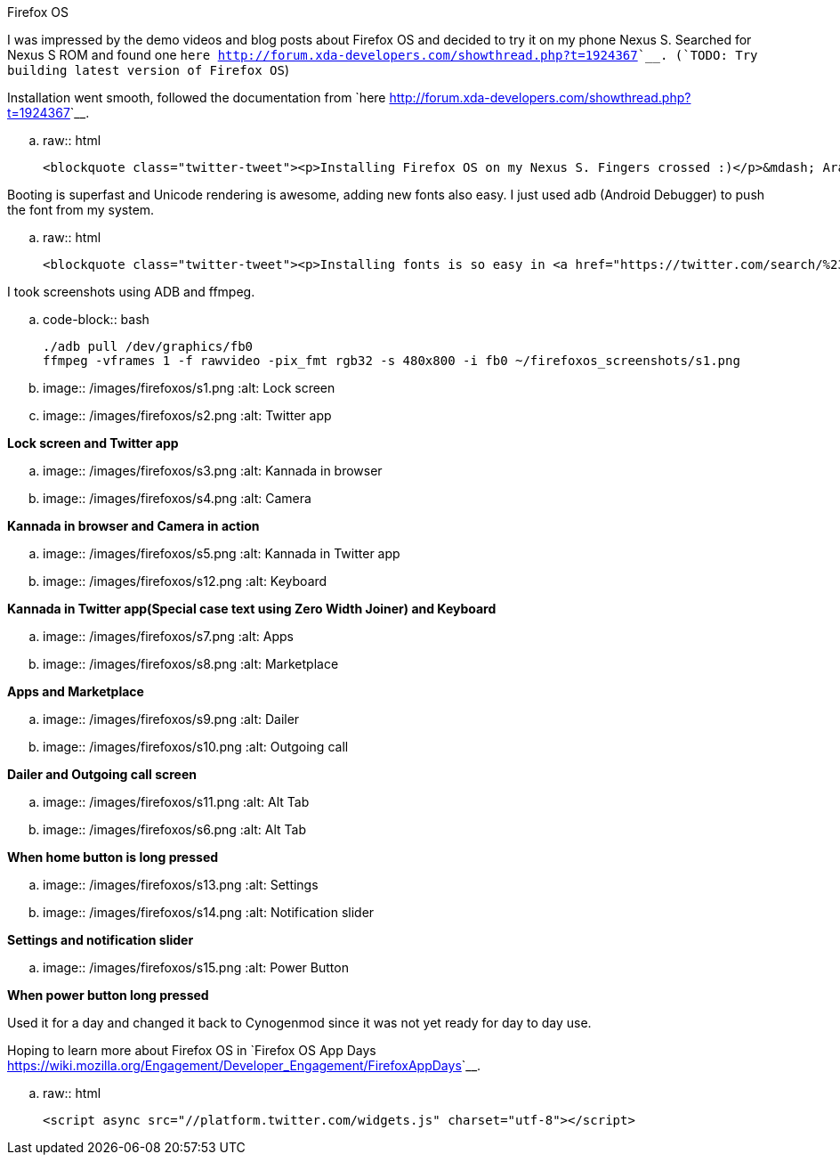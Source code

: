 Firefox OS
##########

:slug: firefox-os
:author: Aravinda VK
:date: 2013-01-25
:tags: firefoxos,mobile
:summary: I was impressed by the demo videos and blog posts about Firefox OS and decided to try it on my phone Nexus S

I was impressed by the demo videos and blog posts about Firefox OS and decided to try it on my phone Nexus S. Searched for Nexus S ROM and found one `here <http://forum.xda-developers.com/showthread.php?t=1924367>`__. (`TODO: Try building latest version of Firefox OS`)

Installation went smooth, followed the documentation from `here <http://forum.xda-developers.com/showthread.php?t=1924367>`__.

.. raw:: html

    <blockquote class="twitter-tweet"><p>Installing Firefox OS on my Nexus S. Fingers crossed :)</p>&mdash; Aravinda (@aravindavk) <a href="https://twitter.com/aravindavk/status/270116962045153280" data-datetime="2012-11-18T10:51:16+00:00">November 18, 2012</a></blockquote>


Booting is superfast and Unicode rendering is awesome, adding new fonts also easy. I just used adb (Android Debugger) to push the font from my system.

.. raw:: html

    <blockquote class="twitter-tweet"><p>Installing fonts is so easy in <a href="https://twitter.com/search/%23FirefoxOS">#FirefoxOS</a>, <a href="https://twitter.com/search/%23kannada">#kannada</a> works like a charm :) <a href="https://twitter.com/search/%23mozilla">#mozilla</a> <a href="https://twitter.com/search/%23nexusS">#nexusS</a></p>&mdash; Aravinda (@aravindavk) <a href="https://twitter.com/aravindavk/status/270149288326221824" data-datetime="2012-11-18T12:59:44+00:00">November 18, 2012</a></blockquote>


I took screenshots using ADB and ffmpeg.

.. code-block:: bash

    ./adb pull /dev/graphics/fb0
    ffmpeg -vframes 1 -f rawvideo -pix_fmt rgb32 -s 480x800 -i fb0 ~/firefoxos_screenshots/s1.png

.. image:: /images/firefoxos/s1.png
   :alt: Lock screen
.. image:: /images/firefoxos/s2.png
   :alt: Twitter app

*Lock screen and Twitter app*

.. image:: /images/firefoxos/s3.png
   :alt: Kannada in browser
.. image:: /images/firefoxos/s4.png
   :alt: Camera

*Kannada in browser and Camera in action*

.. image:: /images/firefoxos/s5.png
   :alt: Kannada in Twitter app
.. image:: /images/firefoxos/s12.png
   :alt: Keyboard

*Kannada in Twitter app(Special case text using Zero Width Joiner) and Keyboard*

.. image:: /images/firefoxos/s7.png
   :alt: Apps
.. image:: /images/firefoxos/s8.png
   :alt: Marketplace

*Apps and Marketplace*

.. image:: /images/firefoxos/s9.png
   :alt: Dailer
.. image:: /images/firefoxos/s10.png
   :alt: Outgoing call

*Dailer and Outgoing call screen*

.. image:: /images/firefoxos/s11.png
   :alt: Alt Tab
.. image:: /images/firefoxos/s6.png
   :alt: Alt Tab

*When home button is long pressed*

.. image:: /images/firefoxos/s13.png
   :alt: Settings
.. image:: /images/firefoxos/s14.png
   :alt: Notification slider

*Settings and notification slider*

.. image:: /images/firefoxos/s15.png
   :alt: Power Button

*When power button long pressed*

Used it for a day and changed it back to Cynogenmod since it was not yet ready for day to day use. 

Hoping to learn more about Firefox OS in `Firefox OS App Days <https://wiki.mozilla.org/Engagement/Developer_Engagement/FirefoxAppDays>`__.

.. raw:: html

    <script async src="//platform.twitter.com/widgets.js" charset="utf-8"></script>
